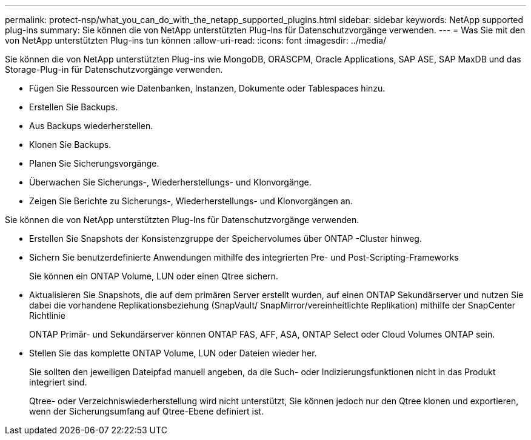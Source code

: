 ---
permalink: protect-nsp/what_you_can_do_with_the_netapp_supported_plugins.html 
sidebar: sidebar 
keywords: NetApp supported plug-ins 
summary: Sie können die von NetApp unterstützten Plug-Ins für Datenschutzvorgänge verwenden. 
---
= Was Sie mit den von NetApp unterstützten Plug-ins tun können
:allow-uri-read: 
:icons: font
:imagesdir: ../media/


[role="lead"]
Sie können die von NetApp unterstützten Plug-ins wie MongoDB, ORASCPM, Oracle Applications, SAP ASE, SAP MaxDB und das Storage-Plug-in für Datenschutzvorgänge verwenden.

* Fügen Sie Ressourcen wie Datenbanken, Instanzen, Dokumente oder Tablespaces hinzu.
* Erstellen Sie Backups.
* Aus Backups wiederherstellen.
* Klonen Sie Backups.
* Planen Sie Sicherungsvorgänge.
* Überwachen Sie Sicherungs-, Wiederherstellungs- und Klonvorgänge.
* Zeigen Sie Berichte zu Sicherungs-, Wiederherstellungs- und Klonvorgängen an.


Sie können die von NetApp unterstützten Plug-Ins für Datenschutzvorgänge verwenden.

* Erstellen Sie Snapshots der Konsistenzgruppe der Speichervolumes über ONTAP -Cluster hinweg.
* Sichern Sie benutzerdefinierte Anwendungen mithilfe des integrierten Pre- und Post-Scripting-Frameworks
+
Sie können ein ONTAP Volume, LUN oder einen Qtree sichern.

* Aktualisieren Sie Snapshots, die auf dem primären Server erstellt wurden, auf einen ONTAP Sekundärserver und nutzen Sie dabei die vorhandene Replikationsbeziehung (SnapVault/ SnapMirror/vereinheitlichte Replikation) mithilfe der SnapCenter Richtlinie
+
ONTAP Primär- und Sekundärserver können ONTAP FAS, AFF, ASA, ONTAP Select oder Cloud Volumes ONTAP sein.

* Stellen Sie das komplette ONTAP Volume, LUN oder Dateien wieder her.
+
Sie sollten den jeweiligen Dateipfad manuell angeben, da die Such- oder Indizierungsfunktionen nicht in das Produkt integriert sind.

+
Qtree- oder Verzeichniswiederherstellung wird nicht unterstützt, Sie können jedoch nur den Qtree klonen und exportieren, wenn der Sicherungsumfang auf Qtree-Ebene definiert ist.


